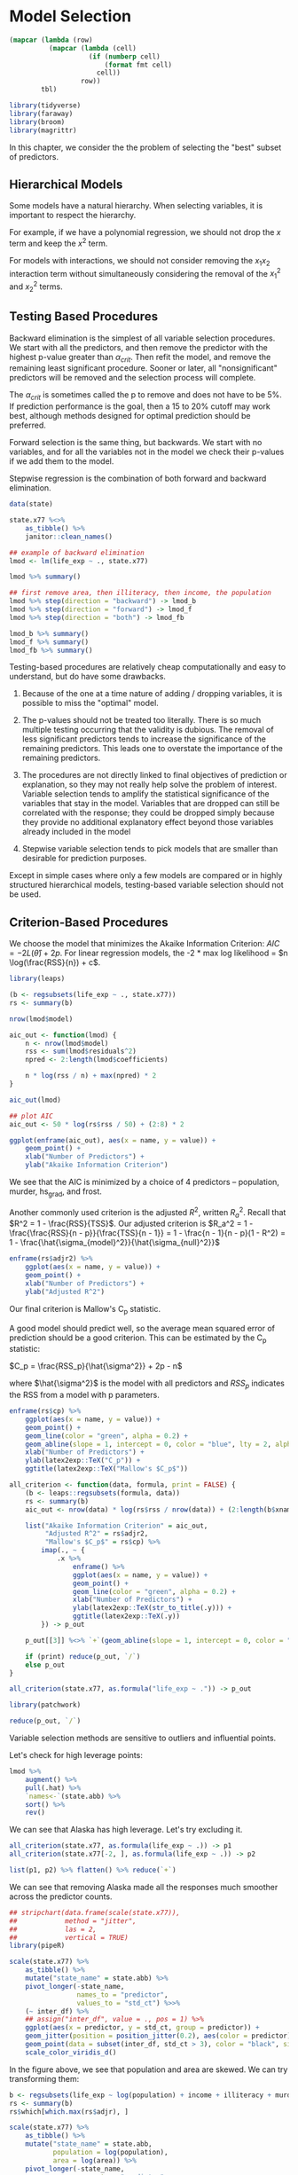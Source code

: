 * Model Selection
:PROPERTIES:
:header-args: :session R-session :results output value :colnames yes
:END:

#+NAME: round-tbl
#+BEGIN_SRC emacs-lisp :var tbl="" fmt="%.1f"
(mapcar (lambda (row)
          (mapcar (lambda (cell)
                    (if (numberp cell)
                        (format fmt cell)
                      cell))
                  row))
        tbl)
#+end_src

#+RESULTS: round-tbl

#+BEGIN_SRC R :post round-tbl[:colnames yes](*this*)
library(tidyverse)
library(faraway)
library(broom)
library(magrittr)
#+END_SRC


In this chapter, we consider the the problem of selecting the "best" subset of predictors. 

** Hierarchical Models 

Some models have a natural hierarchy. When selecting variables, it is important to respect the hierarchy. 

For example, if we have a polynomial regression, we should not drop the $x$ term and keep the $x^2$ term. 

For models with interactions, we should not consider removing the $x_1 x_2$ interaction term without simultaneously considering the removal of the $x_1^2$ and $x_2^2$ terms. 

** Testing Based Procedures 

Backward elimination is the simplest of all variable selection procedures. We start with all the predictors, and then remove the predictor with the highest p-value greater than $\alpha_{crit}$. Then refit the model, and remove the remaining least significant procedure. Sooner or later, all "nonsignificant" predictors will be removed and the selection process will complete. 

The $\alpha_{crit}$ is sometimes called the p to remove and does not have to be 5%. If prediction performance is the goal, then a 15 to 20% cutoff may work best, although methods designed for optimal prediction should be preferred. 

Forward selection is the same thing, but backwards. We start with no variables, and for all the variables not in the model we check their p-values if we add them to the model. 

Stepwise regression is the combination of both forward and backward elimination. 

#+BEGIN_SRC R :post round-tbl[:colnames yes](*this*)
data(state)

state.x77 %<>%
    as_tibble() %>%
    janitor::clean_names()

## example of backward elimination
lmod <- lm(life_exp ~ ., state.x77)

lmod %>% summary()

## first remove area, then illiteracy, then income, the population
lmod %>% step(direction = "backward") -> lmod_b
lmod %>% step(direction = "forward") -> lmod_f
lmod %>% step(direction = "both") -> lmod_fb

lmod_b %>% summary()
lmod_f %>% summary()
lmod_fb %>% summary()
#+END_SRC

Testing-based procedures are relatively cheap computationally and easy to understand, but do have some drawbacks.

1. Because of the one at a time nature of adding / dropping variables, it is possible to miss the "optimal" model.

2. The p-values should not be treated too literally. There is so much multiple testing occurring that the validity is dubious. The removal of less significant predictors tends to increase the significance of the remaining predictors. This leads one to overstate the importance of the remaining predictors.

3. The procedures are not directly linked to final objectives of prediction or explanation, so they may not really help solve the problem of interest. Variable selection tends to amplify the statistical significance of the variables that stay in the model. Variables that are dropped can still be correlated with the response; they could be dropped simply because they provide no additional explanatory effect beyond those variables already included in the model 

4. Stepwise variable selection tends to pick models that are smaller than desirable for prediction purposes. 

Except in simple cases where only a few models are compared or in highly structured hierarchical models, testing-based variable selection should not be used. 

** Criterion-Based Procedures 

We choose the model that minimizes the Akaike Information Criterion: $AIC = -2 L(\hat{\theta}) + 2p$. For linear regression models, the -2 * max log likelihood = $n \log(\frac{RSS}{n}) + c$. 

#+BEGIN_SRC R :post round-tbl[:colnames yes](*this*)
library(leaps)

(b <- regsubsets(life_exp ~ ., state.x77))
rs <- summary(b)

nrow(lmod$model)

aic_out <- function(lmod) {
    n <- nrow(lmod$model)
    rss <- sum(lmod$residuals^2)
    npred <- 2:length(lmod$coefficients)

    n * log(rss / n) + max(npred) * 2
}

aic_out(lmod)
#+END_SRC

#+BEGIN_SRC R :file plot.svg :results graphics file
## plot AIC 
aic_out <- 50 * log(rs$rss / 50) + (2:8) * 2

ggplot(enframe(aic_out), aes(x = name, y = value)) +
    geom_point() +
    xlab("Number of Predictors") +
    ylab("Akaike Information Criterion")
#+END_SRC

#+RESULTS:
[[file:plot.svg]]

We see that the AIC is minimized by a choice of 4 predictors -- population, murder, hs_grad, and frost. 

Another commonly used criterion is the adjusted $R^2$, written $R_a^2$. Recall that $R^2 = 1 - \frac{RSS}{TSS}$. Our adjusted criterion is $R_a^2 = 1 - \frac{\frac{RSS}{n - p}}{\frac{TSS}{n - 1}} = 1 - \frac{n - 1}{n - p}(1 - R^2) = 1 - \frac{\hat{\sigma_{model}^2}}{\hat{\sigma_{null}^2}}$

#+BEGIN_SRC R :file plot.svg :results graphics file
enframe(rs$adjr2) %>%
    ggplot(aes(x = name, y = value)) +
    geom_point() +
    xlab("Number of Predictors") +
    ylab("Adjusted R^2")
#+END_SRC

#+RESULTS:
[[file:plot.svg]]

Our final criterion is Mallow's C_p statistic. 

A good model should predict well, so the average mean squared error of prediction should be a good criterion. This can be estimated by the C_p statistic:

$C_p = \frac{RSS_p}{\hat{\sigma^2}} + 2p - n$

where $\hat{\sigma^2}$ is the model with all predictors and $RSS_p$ indicates the RSS from a model with p parameters. 

#+BEGIN_SRC R :file plot.svg :results graphics file
enframe(rs$cp) %>%
    ggplot(aes(x = name, y = value)) +
    geom_point() +
    geom_line(color = "green", alpha = 0.2) +
    geom_abline(slope = 1, intercept = 0, color = "blue", lty = 2, alpha = 0.5) +
    xlab("Number of Predictors") +
    ylab(latex2exp::TeX("C_p")) +
    ggtitle(latex2exp::TeX("Mallow's $C_p$"))
#+END_SRC

#+RESULTS:
[[file:plot.svg]]

#+BEGIN_SRC R :file plot.svg :results graphics file
all_criterion <- function(data, formula, print = FALSE) {
    (b <- leaps::regsubsets(formula, data))
    rs <- summary(b)
    aic_out <- nrow(data) * log(rs$rss / nrow(data)) + (2:length(b$xnames)) * 2

    list("Akaike Information Criterion" = aic_out,
         "Adjusted R^2" = rs$adjr2,
         "Mallow's $C_p$" = rs$cp) %>%
        imap(., ~ {
            .x %>%
                enframe() %>%
                ggplot(aes(x = name, y = value)) +
                geom_point() +
                geom_line(color = "green", alpha = 0.2) +
                xlab("Number of Predictors") +
                ylab(latex2exp::TeX(str_to_title(.y))) +
                ggtitle(latex2exp::TeX(.y))
        }) -> p_out

    p_out[[3]] %<>% `+`(geom_abline(slope = 1, intercept = 0, color = "blue", alpha = 0.3, lty = 2))
    
    if (print) reduce(p_out, `/`)
    else p_out
}

all_criterion(state.x77, as.formula("life_exp ~ .")) -> p_out

library(patchwork)

reduce(p_out, `/`)
#+END_SRC

#+RESULTS:
[[file:plot.svg]]


Variable selection methods are sensitive to outliers and influential points. 

Let's check for high leverage points:
 
#+BEGIN_SRC R :post round-tbl[:colnames yes](*this*)
lmod %>%
    augment() %>%
    pull(.hat) %>% 
    `names<-`(state.abb) %>%
    sort() %>%
    rev()
#+END_SRC

We can see that Alaska has high leverage. Let's try excluding it.

#+BEGIN_SRC R :file plot.svg :results graphics file
all_criterion(state.x77, as.formula(life_exp ~ .)) -> p1
all_criterion(state.x77[-2, ], as.formula(life_exp ~ .)) -> p2

list(p1, p2) %>% flatten() %>% reduce(`+`)
#+END_SRC

#+RESULTS:
[[file:plot.svg]]

We can see that removing Alaska made all the responses much smoother across the predictor counts. 

#+BEGIN_SRC R :file plot.svg :results graphics file
## stripchart(data.frame(scale(state.x77)),
##            method = "jitter",
##            las = 2,
##            vertical = TRUE)
library(pipeR)

scale(state.x77) %>%
    as_tibble() %>%
    mutate("state_name" = state.abb) %>%
    pivot_longer(-state_name,
                 names_to = "predictor",
                 values_to = "std_ct") %>>%
    (~ inter_df) %>% 
    ## assign("inter_df", value = ., pos = 1) %>% 
    ggplot(aes(x = predictor, y = std_ct, group = predictor)) +
    geom_jitter(position = position_jitter(0.2), aes(color = predictor)) +
    geom_point(data = subset(inter_df, std_ct > 3), color = "black", size = 10, shape = 1) +
    scale_color_viridis_d()
#+END_SRC

#+RESULTS:
[[file:plot.svg]]


In the figure above, we see that population and area are skewed. We can try transforming them: 

#+BEGIN_SRC R :post round-tbl[:colnames yes](*this*)
b <- regsubsets(life_exp ~ log(population) + income + illiteracy + murder + hs_grad + frost + log(area), state.x77)
rs <- summary(b)
rs$which[which.max(rs$adjr), ]
#+END_SRC

#+BEGIN_SRC R :file plot.svg :results graphics file
scale(state.x77) %>%
    as_tibble() %>%
    mutate("state_name" = state.abb,
           population = log(population),
           area = log(area)) %>%
    pivot_longer(-state_name,
                 names_to = "predictor",
                 values_to = "std_ct") %>>%
    (~ inter_df) %>% 
    ## assign("inter_df", value = ., pos = 1) %>% 
    ggplot(aes(x = predictor, y = std_ct, group = predictor)) +
    geom_jitter(position = position_jitter(0.2), aes(color = predictor)) +
    geom_point(data = subset(inter_df, std_ct > 3), color = "black", size = 10, shape = 1) +
    scale_color_viridis_d()
#+END_SRC

#+RESULTS:
[[file:plot.svg]]

** Summary 

Hypothesis testing based methods use a restricted search through the space of potential models and use a dubious method for choosing between models when repeated many times. Criterion-based methods typically involve a wider search and compare models in a more preferable manner. 

If several models are suggested which fit as well as each other, consider:

1. Do the models have similar qualitative consequences?
2. Do they make similar predictions?
3. What is the cost of measuring the predictors?
4. Which has the best diagnostics? 

** Exercises 

** 1. Use the prostate data with lpsa as the response and the other variables as predictors. Implement the following variable selection methods to determine the best model: 

 #+BEGIN_SRC R :post round-tbl[:colnames yes](*this*)
prostate %<>% as_tibble()

prostate %>% skimr::skim()
 #+END_SRC

 #+BEGIN_SRC R :file plot.svg :results graphics file
prostate %>%
    ggpairs()
#+END_SRC

 #+RESULTS:
 [[file:plot.svg]]

#+BEGIN_SRC R :post round-tbl[:colnames yes](*this*)
all_criterion <- function(data, formula, print = FALSE) {
    lmod <- lm(formula, data)
    
    lmod %>% step(direction = "backward") -> lmod_b
    lmod %>% step(direction = "forward") -> lmod_f
    lmod %>% step(direction = "both") -> lmod_s
    
    (b <- leaps::regsubsets(formula, data))
    rs <- summary(b)
    aic_out <- nrow(data) * log(rs$rss / nrow(data)) + (2:length(b$xnames)) * 2

    list("Akaike Information Criterion" = aic_out,
         "Adjusted R^2" = rs$adjr2,
         "Mallow's $C_p$" = rs$cp) %>%
        imap(., ~ {
            .x %>%
                enframe() %>%
                ggplot(aes(x = name, y = value)) +
                geom_point() +
                geom_line(color = "green", alpha = 0.2) +
                xlab("Number of Predictors") +
                ylab(latex2exp::TeX(str_to_title(.y))) +
                ggtitle(latex2exp::TeX(.y))
        }) -> p_out

    p_out[[3]] %<>% `+`(geom_abline(slope = 1, intercept = 0, color = "blue", alpha = 0.3, lty = 2))
    
    if (print) reduce(p_out, `/`)
    else p_out
}
#+END_SRC

#+BEGIN_SRC R :file plot.svg :results graphics file
all_stepwise <- function(data, formula, print = TRUE) {
    lmod <- lm(formula, data)
    c("backward", "forward", "both") %>>% (~ names_out) %>%  map(., ~ lmod %>% step(direction = .x)) %>% set_names(names_out) -> mods
    mods %>%
        map(glance) %>%
        bind_rows(.id = "model") %>%
        pivot_longer(-model, names_to = "metric") %>>%
        (~ metrics_out) %>% 
        ggplot() +
        geom_point(aes(x = model, y = value, color = model),
                   alpha = 0.75) +
        facet_wrap(~ metric, scales = "free") +
        theme(axis.text.x = element_text(angle = 90)) -> plot

    if (print) plot
    else metrics_out
}
#+END_SRC

#+RESULTS:
[[file:plot.svg]]

*** a. Backward Elimination 

#+BEGIN_SRC R :file plot.svg :results graphics file
all_stepwise(prostate, "lpsa ~ .", print = TRUE)
#+END_SRC

#+RESULTS:
[[file:plot.svg]]

*** AIC, Adjusted R^2, Mallow's Cp 

#+BEGIN_SRC R :file plot.svg :results graphics file
all_criterion(prostate, as.formula("lpsa ~ .")) -> p_out
p_out %>% reduce(`/`)
#+END_SRC

#+RESULTS:
[[file:plot.svg]]

** 2. Use the teengamb dataset with gamble as the response and the other variables as predictors, repeat the work of the first question 

#+BEGIN_SRC R :post round-tbl[:colnames yes](*this*)
teengamb %<>% as_tibble()
teengamb %>% skimr::skim()
#+END_SRC

#+BEGIN_SRC R :file plot.svg :results graphics file
teengamb %>%
    ggpairs()
#+END_SRC

#+BEGIN_SRC R :file plot.svg :results graphics file
all_stepwise(teengamb, "gamble ~ .")
#+END_SRC

#+RESULTS:
[[file:plot.svg]]

#+BEGIN_SRC R :file plot.svg :results graphics file
all_criterion(teengamb, as.formula("gamble ~ .")) -> p_out
p_out %>% reduce(`/`)
#+END_SRC

#+RESULTS:
[[file:plot.svg]]

** 3. Using the divusa dataset with divorce as the response and the other variables as predictors, repeat the work of the first question 

#+BEGIN_SRC R :post round-tbl[:colnames yes](*this*)
divusa %<>% as_tibble()

divusa %>% skimr::skim()
#+END_SRC

#+BEGIN_SRC R :file plot.svg :results graphics file
divusa %>%
    ggpairs()
#+END_SRC

#+RESULTS:
[[file:plot.svg]]


#+BEGIN_SRC R :file plot.svg :results graphics file
all_stepwise(divusa, "divorce ~ .")
#+END_SRC

#+BEGIN_SRC R :file plot.svg :results graphics file
all_criterion(divusa, as.formula(divorce ~ .)) -> p_out

p_out %>% reduce(`/`)
#+END_SRC

#+RESULTS:
[[file:plot.svg]]

** 4. Using the trees data, fit a model with log(Volume) as the response and a second order polynomial (including the interaction term) in Girth and Height. Determine whether the model may be reasonably simplified. 

#+BEGIN_SRC R :post round-tbl[:colnames yes](*this*)
trees %<>% as_tibble()

(lmod <- lm(log(Volume) ~ Girth + Height + (Girth * Height) + I(Girth^2) + I(Height^2), trees))
#+END_SRC

#+BEGIN_SRC R :file plot.svg :results graphics file
all_criterion(trees, as.formula(log(Volume) ~ Girth + Height + (Girth * Height) + I(Girth^2) + I(Height^2))) %>% reduce(`/`)
#+END_SRC

#+RESULTS:
[[file:plot.svg]]

#+BEGIN_SRC R :post round-tbl[:colnames yes](*this*)
leaps::regsubsets(log(Volume) ~ Girth + Height + (Girth * Height) + I(Girth^2) + I(Height^2), trees) %>% summary() -> rs
rs$which
#+END_SRC

#+RESULTS:
| (Intercept) | Girth | Height | I(Girth^2) | I(Height^2) | Girth:Height |
|-------------+-------+--------+------------+-------------+--------------|
| TRUE        | FALSE | FALSE  | FALSE      | FALSE       | TRUE         |
| TRUE        | TRUE  | TRUE   | FALSE      | FALSE       | FALSE        |
| TRUE        | TRUE  | TRUE   | TRUE       | FALSE       | FALSE        |
| TRUE        | TRUE  | TRUE   | TRUE       | TRUE        | FALSE        |
| TRUE        | TRUE  | TRUE   | TRUE       | TRUE        | TRUE         |

Our best model for all our criterions is the 3 predictor model. This corresponds to the model with the formula log(Volume) ~ Girth + Height + I(Girth^2).

#+BEGIN_SRC R :post round-tbl[:colnames yes](*this*)
lmod %>% glance()
lmod %>% tidy()
lm(log(Volume) ~ Girth + Height + I(Girth^2), trees) %>% glance()
#+END_SRC

In order to reasonably simplify the model we must make sure that the model keeps all the lower level terms for our higher order terms. In this case, we should be fine since we have both Girth and Girth^2. 

** 5. Fit a linear model to the stackloss data with stack.loss as the response and the other variables as predictors. Simplify the model if possible. 

Check the model for outliers and influential points. 

Now return to the full model, determine whether there are any outliers or influential points, eliminate them, and then repeat the variable selection procedures.



